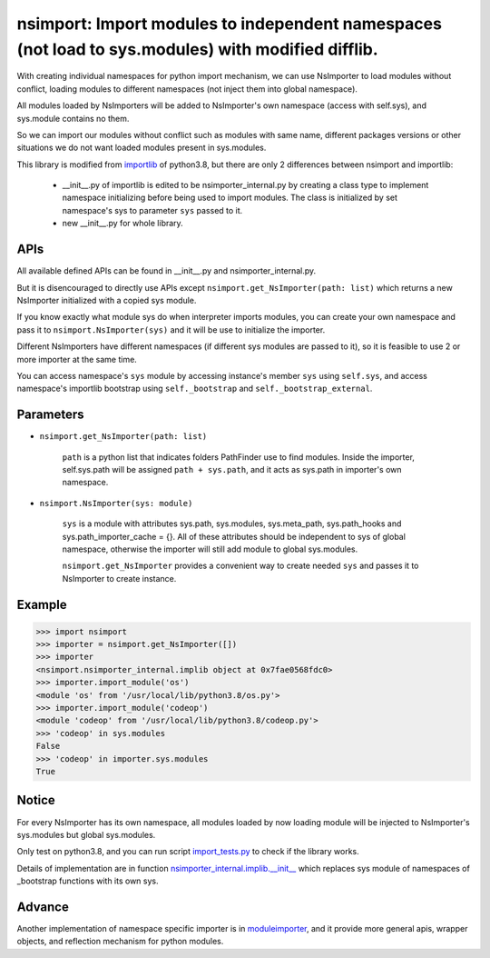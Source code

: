 ===================================================================================================
nsimport: Import modules to independent namespaces (not load to sys.modules) with modified difflib.
===================================================================================================

With creating individual namespaces for python import mechanism, we can use NsImporter to load modules without conflict, loading modules to different namespaces (not inject them into global namespace). 

All modules loaded by NsImporters will be added to NsImporter's own namespace (access with self.sys), and sys.module contains no them.  

So we can import our modules without conflict such as modules with same name, different packages versions or other situations we do not want loaded modules present in sys.modules.  

This library is modified from `importlib <https://github.com/python/cpython/tree/3.8/Lib/importlib>`_ of python3.8, but there are only 2 differences between nsimport and importlib:

        * __init__.py of importlib is edited to be nsimporter_internal.py by creating a class type to implement namespace initializing before being used to import modules. The class is initialized by set namespace's sys to parameter ``sys`` passed to it.  

        * new __init__.py for whole library.  

----
APIs
----
All available defined APIs can be found in __init__.py and nsimporter_internal.py.  

But it is disencouraged to directly use APIs except ``nsimport.get_NsImporter(path: list)`` which returns a new NsImporter initialized with a copied sys module.  

If you know exactly what module sys do when interpreter imports modules, you can create your own namespace and pass it to ``nsimport.NsImporter(sys)`` and it will be use to initialize the importer.  

Different NsImporters have different namespaces (if different sys modules are passed to it), so it is feasible to use 2 or more importer at the same time.  

You can access namespace's ``sys`` module by accessing instance's member ``sys`` using ``self.sys``, and access namespace's importlib bootstrap using ``self._bootstrap`` and ``self._bootstrap_external``.  

----------
Parameters
----------

* ``nsimport.get_NsImporter(path: list)`` 

        ``path`` is a python list that indicates folders PathFinder use to find modules.  
        Inside the importer, self.sys.path will be assigned ``path + sys.path``, and it acts as sys.path in importer's own namespace.  

* ``nsimport.NsImporter(sys: module)``

        ``sys`` is a module with attributes sys.path, sys.modules, sys.meta_path, sys.path_hooks and sys.path_importer_cache = {}. All of these  attributes should be independent to sys of global namespace, otherwise the importer will still add module to global sys.modules.  

        ``nsimport.get_NsImporter`` provides a convenient way to create needed ``sys`` and passes it to NsImporter to create instance.  

-------
Example
-------
.. code-block:: python

        >>> import nsimport
        >>> importer = nsimport.get_NsImporter([])
        >>> importer
        <nsimport.nsimporter_internal.implib object at 0x7fae0568fdc0>
        >>> importer.import_module('os')
        <module 'os' from '/usr/local/lib/python3.8/os.py'>
        >>> importer.import_module('codeop')
        <module 'codeop' from '/usr/local/lib/python3.8/codeop.py'>
        >>> 'codeop' in sys.modules
        False
        >>> 'codeop' in importer.sys.modules
        True

------
Notice
------
For every NsImporter has its own namespace, all modules loaded by now loading module will be injected to NsImporter's sys.modules but global sys.modules.  

Only test on python3.8, and you can run script `import_tests.py <./tests/import_tests.py>`_ to check if the library works.  

Details of implementation are in function `nsimporter_internal.implib.__init__ <./nsimport/nsimporter_internal.py>`_ which replaces sys module of namespaces of _bootstrap functions with its own sys.  

-------
Advance
-------
Another implementation of namespace specific importer is in `moduleimporter <?>`_, and it provide more general apis, wrapper objects, and reflection mechanism for python modules.  
